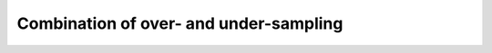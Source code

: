 .. _combine:

=======================================
Combination of over- and under-sampling
=======================================
